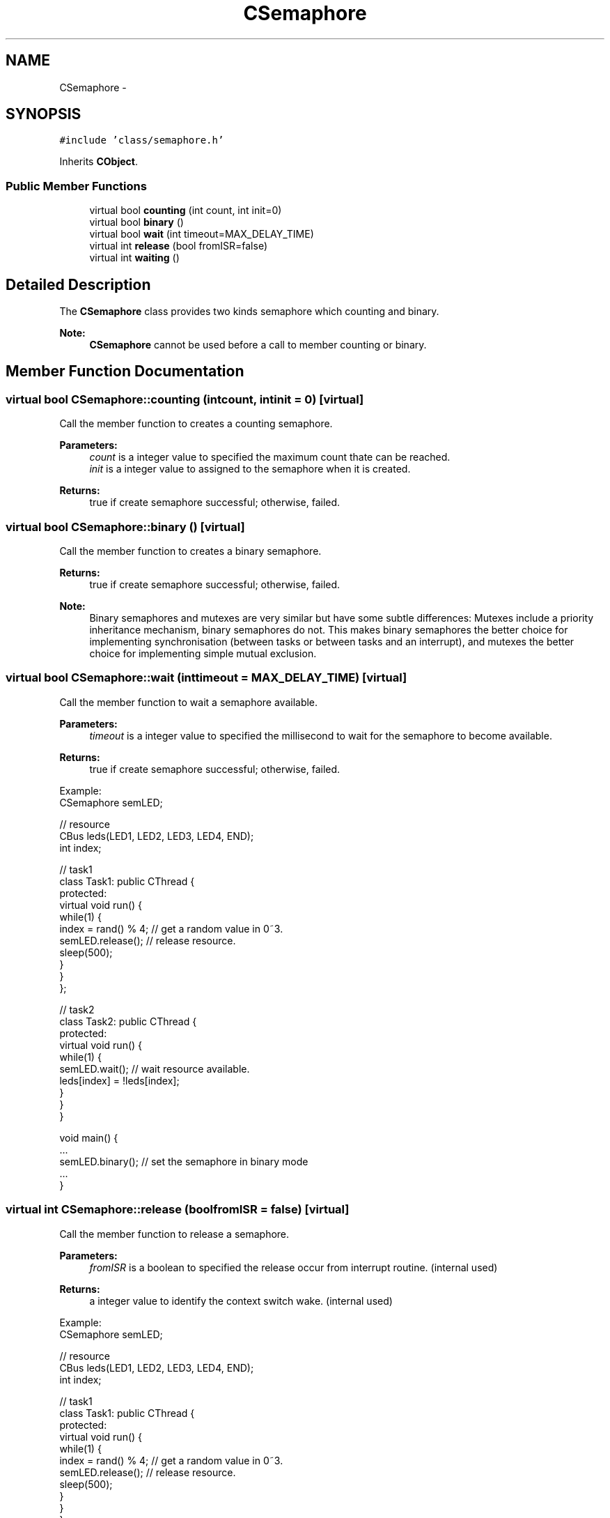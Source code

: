 .TH "CSemaphore" 3 "Sun Mar 9 2014" "Version v1.0.2" "uCXpresso.BLE" \" -*- nroff -*-
.ad l
.nh
.SH NAME
CSemaphore \- 
.SH SYNOPSIS
.br
.PP
.PP
\fC#include 'class/semaphore\&.h'\fP
.PP
Inherits \fBCObject\fP\&.
.SS "Public Member Functions"

.in +1c
.ti -1c
.RI "virtual bool \fBcounting\fP (int count, int init=0)"
.br
.ti -1c
.RI "virtual bool \fBbinary\fP ()"
.br
.ti -1c
.RI "virtual bool \fBwait\fP (int timeout=MAX_DELAY_TIME)"
.br
.ti -1c
.RI "virtual int \fBrelease\fP (bool fromISR=false)"
.br
.ti -1c
.RI "virtual int \fBwaiting\fP ()"
.br
.in -1c
.SH "Detailed Description"
.PP 
The \fBCSemaphore\fP class provides two kinds semaphore which counting and binary\&. 
.PP
\fBNote:\fP
.RS 4
\fBCSemaphore\fP cannot be used before a call to member counting or binary\&. 
.RE
.PP

.SH "Member Function Documentation"
.PP 
.SS "virtual bool CSemaphore::counting (intcount, intinit = \fC0\fP)\fC [virtual]\fP"
Call the member function to creates a counting semaphore\&. 
.PP
\fBParameters:\fP
.RS 4
\fIcount\fP is a integer value to specified the maximum count thate can be reached\&. 
.br
\fIinit\fP is a integer value to assigned to the semaphore when it is created\&. 
.RE
.PP
\fBReturns:\fP
.RS 4
true if create semaphore successful; otherwise, failed\&. 
.RE
.PP

.SS "virtual bool CSemaphore::binary ()\fC [virtual]\fP"
Call the member function to creates a binary semaphore\&. 
.PP
\fBReturns:\fP
.RS 4
true if create semaphore successful; otherwise, failed\&. 
.RE
.PP
\fBNote:\fP
.RS 4
Binary semaphores and mutexes are very similar but have some subtle differences: Mutexes include a priority inheritance mechanism, binary semaphores do not\&. This makes binary semaphores the better choice for implementing synchronisation (between tasks or between tasks and an interrupt), and mutexes the better choice for implementing simple mutual exclusion\&. 
.RE
.PP

.SS "virtual bool CSemaphore::wait (inttimeout = \fCMAX_DELAY_TIME\fP)\fC [virtual]\fP"
Call the member function to wait a semaphore available\&. 
.PP
\fBParameters:\fP
.RS 4
\fItimeout\fP is a integer value to specified the millisecond to wait for the semaphore to become available\&. 
.RE
.PP
\fBReturns:\fP
.RS 4
true if create semaphore successful; otherwise, failed\&.
.RE
.PP
.PP
.nf
Example:
        CSemaphore semLED;

        // resource
        CBus leds(LED1, LED2, LED3, LED4, END);
        int  index;

        // task1
        class Task1: public CThread {
        protected:
            virtual void run() {
                while(1) {
                    index = rand() % 4;     // get a random value in 0~3\&.
                    semLED\&.release();       // release resource\&.
                    sleep(500);
                }
            }
        };

        // task2
        class Task2: public CThread {
    protected:
            virtual void run() {
                while(1) {
                    semLED\&.wait();          // wait resource available\&.
                    leds[index] = !leds[index];
                }
            }
        }

        void main() {
            \&.\&.\&.
            semLED\&.binary();    // set the semaphore in binary mode
            \&.\&.\&.
        }
.fi
.PP
 
.SS "virtual int CSemaphore::release (boolfromISR = \fCfalse\fP)\fC [virtual]\fP"
Call the member function to release a semaphore\&. 
.PP
\fBParameters:\fP
.RS 4
\fIfromISR\fP is a boolean to specified the release occur from interrupt routine\&. (internal used) 
.RE
.PP
\fBReturns:\fP
.RS 4
a integer value to identify the context switch wake\&. (internal used)
.RE
.PP
.PP
.nf
Example:
        CSemaphore semLED;

        // resource
        CBus leds(LED1, LED2, LED3, LED4, END);
        int  index;

        // task1
        class Task1: public CThread {
        protected:
            virtual void run() {
                while(1) {
                    index = rand() % 4;     // get a random value in 0~3\&.
                    semLED\&.release();       // release resource\&.
                    sleep(500);
                }
            }
        };

        // task2
        class Task2: public CThread {
    protected:
            virtual void run() {
                while(1) {
                    semLED\&.wait();          // wait resource available\&.
                    leds[index] = !leds[index];
                }
            }
        }

        void main() {
            \&.\&.\&.
            semLED\&.binary();    // set the semaphore in binary mode
            \&.\&.\&.
        }
.fi
.PP
 
.SS "virtual int CSemaphore::waiting ()\fC [virtual]\fP"
Number of task in waiting 

.SH "Author"
.PP 
Generated automatically by Doxygen for uCXpresso\&.BLE from the source code\&.
